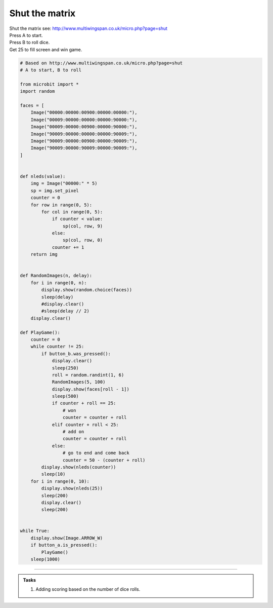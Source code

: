 ====================================================
Shut the matrix
====================================================


| Shut the matrix see: http://www.multiwingspan.co.uk/micro.php?page=shut
| Press A to start.
| Press B to roll dice.
| Get 25 to fill screen and win game.


.. code-block:: python

    # Based on http://www.multiwingspan.co.uk/micro.php?page=shut
    # A to start, B to roll

    from microbit import *
    import random

    faces = [
        Image("00000:00000:00900:00000:00000:"),
        Image("00009:00000:00000:00000:90000:"),
        Image("00009:00000:00900:00000:90000:"),
        Image("90009:00000:00000:00000:90009:"),
        Image("90009:00000:00900:00000:90009:"),
        Image("90009:00000:90009:00000:90009:"),
    ]


    def nleds(value):
        img = Image("00000:" * 5)
        sp = img.set_pixel
        counter = 0
        for row in range(0, 5):
            for col in range(0, 5):
                if counter < value:
                    sp(col, row, 9)
                else:
                    sp(col, row, 0)
                counter += 1
        return img


    def RandomImages(n, delay):
        for i in range(0, n):
            display.show(random.choice(faces))
            sleep(delay)
            #display.clear()
            #sleep(delay // 2)
        display.clear()

    def PlayGame():
        counter = 0
        while counter != 25:
            if button_b.was_pressed():
                display.clear()
                sleep(250)
                roll = random.randint(1, 6)
                RandomImages(5, 100)
                display.show(faces[roll - 1])
                sleep(500)
                if counter + roll == 25:
                    # won
                    counter = counter + roll
                elif counter + roll < 25:
                    # add on
                    counter = counter + roll
                else:
                    # go to end and come back
                    counter = 50 - (counter + roll)
            display.show(nleds(counter))
            sleep(10)
        for i in range(0, 10):
            display.show(nleds(25))
            sleep(200)
            display.clear()
            sleep(200)


    while True:
        display.show(Image.ARROW_W)
        if button_a.is_pressed():
            PlayGame()
        sleep(1000)

----

.. admonition:: Tasks

    #. Adding scoring based on the number of dice rolls.

